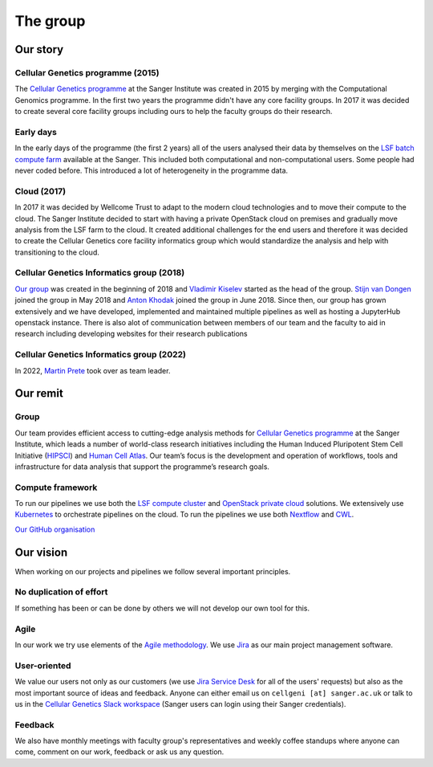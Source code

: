 The group
=========

.. image:: img/cellgen-it-team.jpg
   :width: 700

Our story
---------

Cellular Genetics programme (2015)
~~~~~~~~~~~~~~~~~~~~~~~~~~~~~~~~~~

The `Cellular Genetics programme <https://www.sanger.ac.uk/science/programmes/cellular-genetics>`_ at the Sanger Institute was created in 2015 by merging with the Computational Genomics programme. In the first two years the programme didn't have any core facility groups. In 2017 it was decided to create several core facility groups including ours to help the faculty groups do their research.

Early days
~~~~~~~~~~

In the early days of the programme (the first 2 years) all of the users analysed their data by themselves on the `LSF batch compute farm <https://www.ibm.com/support/knowledgecenter/en/SSETD4/product_welcome_platform_lsf.html>`_ available at the Sanger. This included both computational and non-computational users. Some people had never coded before. This introduced a lot of heterogeneity in the programme data.

Cloud (2017)
~~~~~~~~~~~~

In 2017 it was decided by Wellcome Trust to adapt to the modern cloud technologies and to move their compute to the cloud. The Sanger Institute decided to start with having a private OpenStack cloud on premises and gradually move analysis from the LSF farm to the cloud. It created additional challenges for the end users and therefore it was decided to create the Cellular Genetics core facility informatics group which would standardize the analysis and help with transitioning to the cloud.

Cellular Genetics Informatics group (2018)
~~~~~~~~~~~~~~~~~~~~~~~~~~~~~~~~~~~~~~~~~~

`Our group <https://www.sanger.ac.uk/science/groups/cellular-genetics-informatics>`__ was created in the beginning of 2018 and `Vladimir Kiselev <https://www.sanger.ac.uk/people/directory/vladimir-yu-kiselev>`_ started as the head of the group. `Stijn van Dongen <https://www.sanger.ac.uk/people/directory/van-dongen-stijn>`_ joined the group in May 2018 and `Anton Khodak <https://www.sanger.ac.uk/people/directory/khodak-anton>`_ joined the group in June 2018. Since then, our group has grown extensively and we have developed, implemented and maintained multiple pipelines as well as hosting a JupyterHub openstack instance. There is also alot of communication between members of our team and the faculty to aid in research including developing websites for their research publications

Cellular Genetics Informatics group (2022)
~~~~~~~~~~~~~~~~~~~~~~~~~~~~~~~~~~~~~~~~~~
In 2022, `Martin Prete <https://www.sanger.ac.uk/person/prete-martin/>`_ took over as team leader. 

Our remit
---------

Group
~~~~~
Our team provides efficient access to cutting-edge analysis methods for `Cellular Genetics programme <https://www.sanger.ac.uk/science/programmes/cellular-genetics>`_ at the Sanger Institute, which leads a number of world-class research initiatives including the Human Induced Pluripotent Stem Cell Initiative (`HIPSCI <http://www.hipsci.org/>`_) and `Human Cell Atlas <https://www.humancellatlas.org/>`_. Our team’s focus is the development and operation of workflows, tools and infrastructure for data analysis that support the programme’s research goals.

Compute framework
~~~~~~~~~~~~~~~~~

To run our pipelines we use both the `LSF compute cluster <https://www.ibm.com/support/knowledgecenter/en/SSETD4/product_welcome_platform_lsf.html>`_ and `OpenStack private cloud <https://www.openstack.org/>`_ solutions. We extensively use `Kubernetes <https://kubernetes.io/>`_ to orchestrate pipelines on the cloud. To run the pipelines we use both `Nextflow <https://www.nextflow.io/>`_ and `CWL <https://www.commonwl.org/>`_.

`Our GitHub organisation <https://github.com/cellgeni>`_

.. image:: img/cellgeni-compute.png
   :width: 700

Our vision
----------

When working on our projects and pipelines we follow several important principles.

No duplication of effort
~~~~~~~~~~~~~~~~~~~~~~~~

If something has been or can be done by others we will not develop our own tool for this.

Agile
~~~~~

In our work we try use elements of the `Agile methodology <https://en.wikipedia.org/wiki/Agile_software_development>`_. We use `Jira <https://www.atlassian.com/software/jira>`_ as our main project management software.

User-oriented
~~~~~~~~~~~~~

We value our users not only as our customers (we use `Jira Service Desk <https://www.atlassian.com/software/jira/service-desk>`_ for all of the users' requests) but also as the most important source of ideas and feedback. Anyone can either email us on ``cellgeni [at] sanger.ac.uk`` or talk to us in the `Cellular Genetics Slack workspace <https://sanger-cellgen.slack.com>`__ (Sanger users can login using their Sanger credentials).

Feedback
~~~~~~~~

We also have monthly meetings with faculty group's representatives and weekly coffee standups where anyone can come, comment on our work, feedback or ask us any question.


